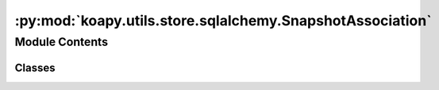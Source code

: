 :py:mod:`koapy.utils.store.sqlalchemy.SnapshotAssociation`
==========================================================

.. py:module:: koapy.utils.store.sqlalchemy.SnapshotAssociation


Module Contents
---------------

Classes
~~~~~~~

.. autoapisummary::

   koapy.utils.store.sqlalchemy.SnapshotAssociation.SnapshotAssociation




.. py:class:: SnapshotAssociation

   Bases: :py:obj:`koapy.utils.store.sqlalchemy.Base.Base`

   .. py:attribute:: snapshot_id
      

      

   .. py:attribute:: version_id
      

      

   .. py:attribute:: snapshot
      

      

   .. py:attribute:: version
      

      


